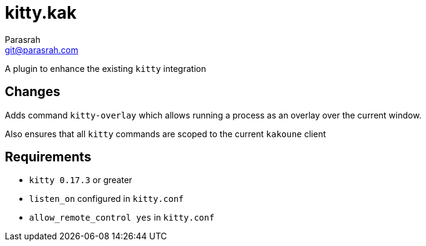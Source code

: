 = kitty.kak
Parasrah <git@parasrah.com>

A plugin to enhance the existing `kitty` integration

== Changes

Adds command `kitty-overlay` which allows running a process as an overlay over the current window.

Also ensures that all `kitty` commands are scoped to the current `kakoune` client

== Requirements

* `kitty 0.17.3` or greater
* `listen_on` configured in `kitty.conf`
* `allow_remote_control yes` in `kitty.conf`
